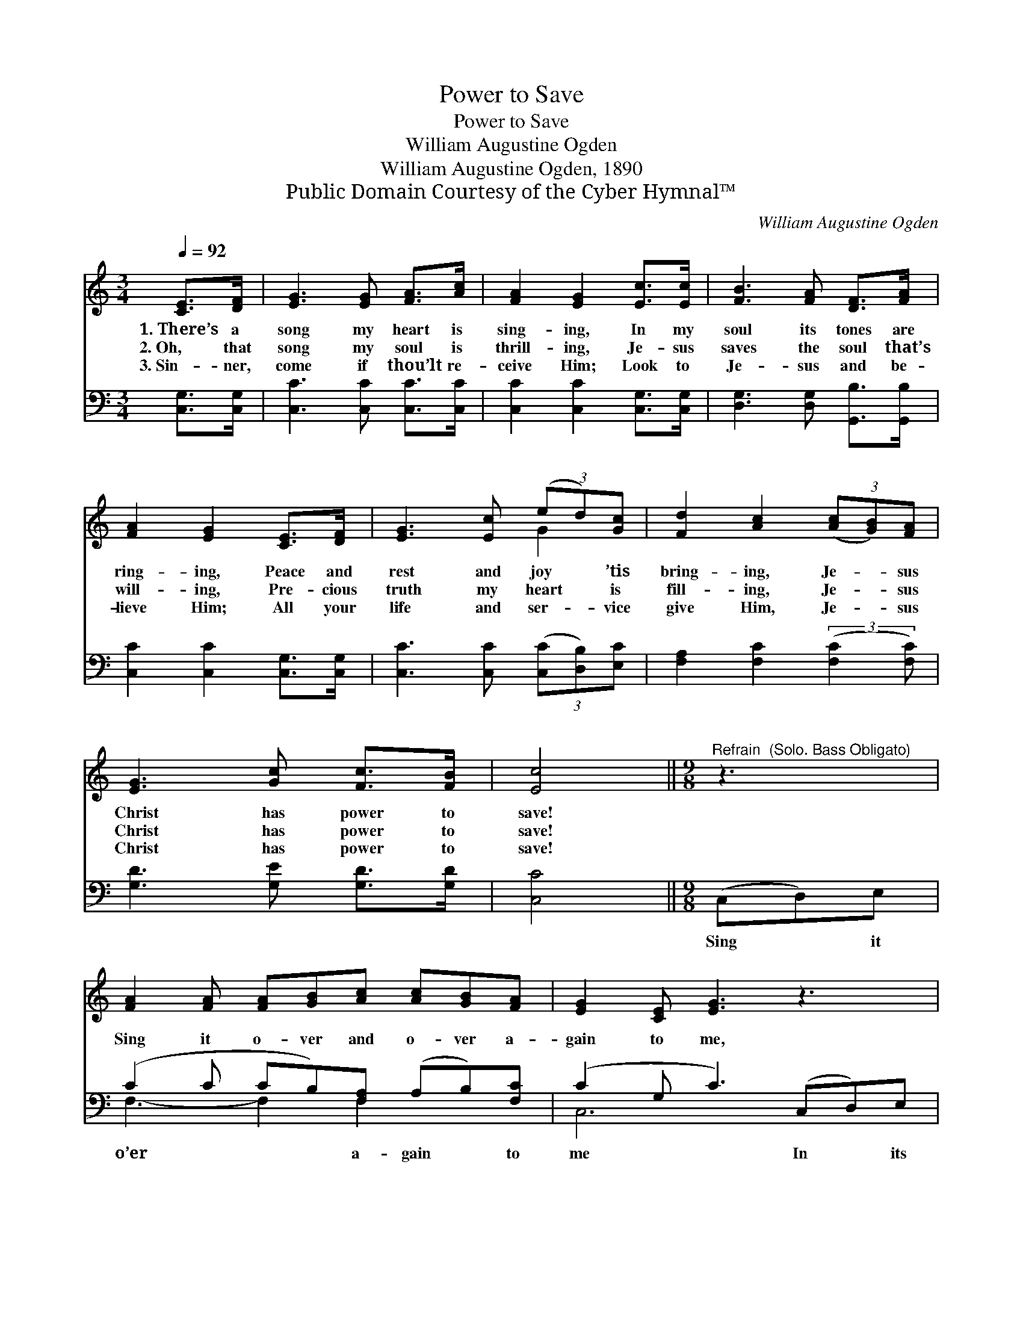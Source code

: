X:1
T:Power to Save
T:Power to Save
T:William Augustine Ogden
T:William Augustine Ogden, 1890
T:Public Domain Courtesy of the Cyber Hymnal™
C:William Augustine Ogden
Z:Public Domain
Z:Courtesy of the Cyber Hymnal™
%%score ( 1 2 ) ( 3 4 )
L:1/8
Q:1/4=92
M:3/4
K:C
V:1 treble 
V:2 treble 
V:3 bass 
V:4 bass 
V:1
 [CE]>[DF] | [EG]3 [EG] [FA]>[Ac] | [FA]2 [EG]2 [Ec]>[Ec] | [FB]3 [FA] [DF]>[FA] | %4
w: 1.~There’s a|song my heart is|sing- ing, In my|soul its tones are|
w: 2.~Oh, that|song my soul is|thrill- ing, Je- sus|saves the soul that’s|
w: 3.~Sin- ner,|come if thou’lt re-|ceive Him; Look to|Je- sus and be-|
 [FA]2 [EG]2 [CE]>[DF] | [EG]3 [Ec] (3(ed)[Gc] | [Fd]2 [Ac]2 (3([Ac][GB])[FA] | %7
w: ring- ing, Peace and|rest and joy * ’tis|bring- ing, Je- * sus|
w: will- ing, Pre- cious|truth my heart * is|fill- ing, Je- * sus|
w: lieve Him; All your|life and ser- * vice|give Him, Je- * sus|
 [EG]3 [Gc] [Fc]>[FB] | [Ec]4 ||[M:9/8]"^Refrain  (Solo. Bass Obligato)" z3 | %10
w: Christ has power to|save!||
w: Christ has power to|save!||
w: Christ has power to|save!||
 [FA]2 [FA] [FA][GB][Ac] [Ac][GB][FA] | [EG]2 [CE] [EG]3 z3 | %12
w: ||
w: Sing it o- ver and o- ver a-|gain to me,|
w: ||
 [FA]2 [FA] [FA][GB][Ac] ([Ac][GB])[FA] | [EG]2 [CE] [EG]3 [EG]2 [Ec] | %14
w: ||
w: In its won- der- ful sweet * sim-|pli- ci- ty; Tell it|
w: ||
 [Ge]3- [Ge]2 [Ge] (ed)[Gc] | ([Fd]3 [Ac]3) ([Ac][GB])[FA] | [EG]3- [EG]2 [Gc] [Fc]2 [FB] | %17
w: |||
w: o’er * the o- * cean|wave, * Je- * sus|Christ * has power to|
w: |||
 [Ec]6 |] %18
w: |
w: save.|
w: |
V:2
 x2 | x6 | x6 | x6 | x6 | x4 G2 | x6 | x6 | x4 ||[M:9/8] x3 | x9 | x9 | x9 | x9 | x6 G2 x | x9 | %16
 x9 | x6 |] %18
V:3
 [C,G,]>[C,G,] | [C,C]3 [C,C] [C,C]>[C,C] | [C,C]2 [C,C]2 [C,G,]>[C,G,] | %3
w: ~ ~|~ ~ ~ ~|~ ~ ~ ~|
 [D,G,]3 [D,G,] [G,,B,]>[G,,B,] | [C,C]2 [C,C]2 [C,G,]>[C,G,] | [C,C]3 [C,C] (3([C,C][D,B,])[E,C] | %6
w: ~ ~ ~ ~|~ ~ ~ ~|~ ~ ~ * ~|
 [F,A,]2 [F,C]2 (3:2:2([F,C]2 [F,C]) | [G,D]3 [G,E] [G,D]>[G,D] | [C,C]4 ||[M:9/8] (C,D,)E, | %10
w: ~ ~ ~ *|~ ~ ~ ~|~|Sing * it|
 (C2 C CB,)[F,A,] (A,B,)[F,C] | (C2 G, C3) (C,D,)E, | (C2 C CB,)[F,A,] (A,B,)[F,C] | %13
w: o’er * * * a- gain * to|me * * In * its|sweet * * * sim- pli- * ci-|
 (C2 G, C3) z3 | [C,C]2 [C,C] [C,C]2 [C,C] ([C,C][D,B,])[E,C] | (A,3 C3) z3 | %16
w: ty; * *|Tell it o’r the o- * cean|wave, *|
 [G,C]2 [G,C] [G,C]2 [G,E] [G,D]2 [G,D] | [C,C]6 |] %18
w: Je- sus Christ has power to|save.|
V:4
 x2 | x6 | x6 | x6 | x6 | x6 | x6 | x6 | x4 ||[M:9/8] x3 | F,3- F,2 F,2 x2 | C,6 x3 | %12
 F,3- F,2 F,2 x2 | C,6 x3 | x9 | F,6 x3 | x9 | x6 |] %18

